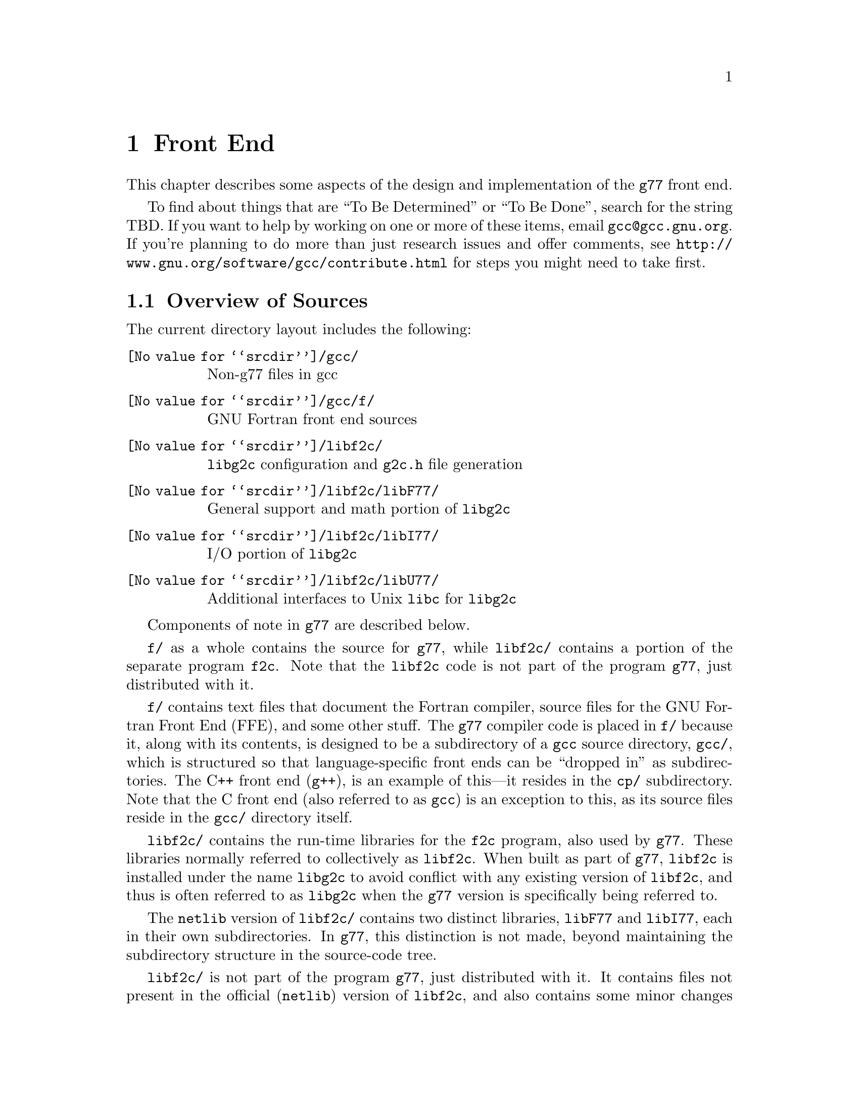 @c Copyright (C) 1999 Free Software Foundation, Inc.
@c This is part of the G77 manual.
@c For copying conditions, see the file g77.texi.

@node Front End
@chapter Front End
@cindex GNU Fortran Front End (FFE)
@cindex FFE
@cindex @code{g77}, front end
@cindex front end, @code{g77}

This chapter describes some aspects of the design and implementation
of the @code{g77} front end.

To find about things that are ``To Be Determined'' or ``To Be Done'',
search for the string TBD.
If you want to help by working on one or more of these items,
email @email{gcc@@gcc.gnu.org}.
If you're planning to do more than just research issues and offer comments,
see @uref{http://www.gnu.org/software/gcc/contribute.html} for steps you might
need to take first.

@menu
* Overview of Sources::
* Overview of Translation Process::
* Philosophy of Code Generation::
* Two-pass Design::
* Challenges Posed::
* Transforming Statements::
* Transforming Expressions::
* Internal Naming Conventions::
@end menu

@node Overview of Sources
@section Overview of Sources

The current directory layout includes the following:

@table @file
@item @value{srcdir}/gcc/
Non-g77 files in gcc

@item @value{srcdir}/gcc/f/
GNU Fortran front end sources

@item @value{srcdir}/libf2c/
@code{libg2c} configuration and @code{g2c.h} file generation

@item @value{srcdir}/libf2c/libF77/
General support and math portion of @code{libg2c}

@item @value{srcdir}/libf2c/libI77/
I/O portion of @code{libg2c}

@item @value{srcdir}/libf2c/libU77/
Additional interfaces to Unix @code{libc} for @code{libg2c}
@end table

Components of note in @code{g77} are described below.

@file{f/} as a whole contains the source for @code{g77},
while @file{libf2c/} contains a portion of the separate program
@code{f2c}.
Note that the @code{libf2c} code is not part of the program @code{g77},
just distributed with it.

@file{f/} contains text files that document the Fortran compiler, source
files for the GNU Fortran Front End (FFE), and some other stuff.
The @code{g77} compiler code is placed in @file{f/} because it,
along with its contents,
is designed to be a subdirectory of a @code{gcc} source directory,
@file{gcc/},
which is structured so that language-specific front ends can be ``dropped
in'' as subdirectories.
The C++ front end (@code{g++}), is an example of this---it resides in
the @file{cp/} subdirectory.
Note that the C front end (also referred to as @code{gcc})
is an exception to this, as its source files reside
in the @file{gcc/} directory itself.

@file{libf2c/} contains the run-time libraries for the @code{f2c} program,
also used by @code{g77}.
These libraries normally referred to collectively as @code{libf2c}.
When built as part of @code{g77},
@code{libf2c} is installed under the name @code{libg2c} to avoid
conflict with any existing version of @code{libf2c},
and thus is often referred to as @code{libg2c} when the
@code{g77} version is specifically being referred to.

The @code{netlib} version of @code{libf2c/}
contains two distinct libraries,
@code{libF77} and @code{libI77},
each in their own subdirectories.
In @code{g77}, this distinction is not made,
beyond maintaining the subdirectory structure in the source-code tree.

@file{libf2c/} is not part of the program @code{g77},
just distributed with it.
It contains files not present
in the official (@code{netlib}) version of @code{libf2c},
and also contains some minor changes made from @code{libf2c},
to fix some bugs,
and to facilitate automatic configuration, building, and installation of
@code{libf2c} (as @code{libg2c}) for use by @code{g77} users.
See @file{libf2c/README} for more information,
including licensing conditions
governing distribution of programs containing code from @code{libg2c}.

@code{libg2c}, @code{g77}'s version of @code{libf2c},
adds Dave Love's implementation of @code{libU77},
in the @file{libf2c/libU77/} directory.
This library is distributed under the
GNU Library General Public License (LGPL)---see the
file @file{libf2c/libU77/COPYING.LIB}
for more information,
as this license
governs distribution conditions for programs containing code
from this portion of the library.

Files of note in @file{f/} and @file{libf2c/} are described below:

@table @file
@item f/BUGS
Lists some important bugs known to be in g77.
Or use Info (or GNU Emacs Info mode) to read
the ``Actual Bugs'' node of the @code{g77} documentation:

@smallexample
info -f f/g77.info -n "Actual Bugs"
@end smallexample

@item f/ChangeLog
Lists recent changes to @code{g77} internals.

@item libf2c/ChangeLog
Lists recent changes to @code{libg2c} internals.

@item f/NEWS
Contains the per-release changes.
These include the user-visible
changes described in the node ``Changes''
in the @code{g77} documentation, plus internal
changes of import.
Or use:

@smallexample
info -f f/g77.info -n News
@end smallexample

@item f/g77.info*
The @code{g77} documentation, in Info format,
produced by building @code{g77}.

All users of @code{g77} (not just installers) should read this,
using the @code{more} command if neither the @code{info} command,
nor GNU Emacs (with its Info mode), are available, or if users
aren't yet accustomed to using these tools.
All of these files are readable as ``plain text'' files,
though they're easier to navigate using Info readers
such as @code{info} and GNU Emacs Info mode.
@end table

If you want to explore the FFE code, which lives entirely in @file{f/},
here are a few clues.
The file @file{g77spec.c} contains the @code{g77}-specific source code
for the @code{g77} command only---this just forms a variant of the
@code{gcc} command, so,
just as the @code{gcc} command itself does not contain the C front end,
the @code{g77} command does not contain the Fortran front end (FFE).
The FFE code ends up in an executable named @file{f771},
which does the actual compiling,
so it contains the FFE plus the @code{gcc} back end (GBE),
the latter to do most of the optimization, and the code generation.

The file @file{parse.c} is the source file for @code{yyparse()},
which is invoked by the GBE to start the compilation process,
for @file{f771}.

The file @file{top.c} contains the top-level FFE function @code{ffe_file}
and it (along with top.h) define all @samp{ffe_[a-z].*}, @samp{ffe[A-Z].*},
and @samp{FFE_[A-Za-z].*} symbols.

The file @file{fini.c} is a @code{main()} program that is used when building
the FFE to generate C header and source files for recognizing keywords.
The files @file{malloc.c} and @file{malloc.h} comprise a memory manager
that defines all @samp{malloc_[a-z].*}, @samp{malloc[A-Z].*}, and
@samp{MALLOC_[A-Za-z].*} symbols.

All other modules named @var{xyz}
are comprised of all files named @samp{@var{xyz}*.@var{ext}}
and define all @samp{ffe@var{xyz}_[a-z].*}, @samp{ffe@var{xyz}[A-Z].*},
and @samp{FFE@var{XYZ}_[A-Za-z].*} symbols.
If you understand all this, congratulations---it's easier for me to remember
how it works than to type in these regular expressions.
But it does make it easy to find where a symbol is defined.
For example, the symbol @samp{ffexyz_set_something} would be defined
in @file{xyz.h} and implemented there (if it's a macro) or in @file{xyz.c}.

The ``porting'' files of note currently are:

@table @file
@item proj.c
@itemx proj.h
This defines the ``language'' used by all the other source files,
the language being Standard C plus some useful things
like @code{ARRAY_SIZE} and such.

@item target.c
@itemx target.h
These describe the target machine
in terms of what data types are supported,
how they are denoted
(to what C type does an @code{INTEGER*8} map, for example),
how to convert between them,
and so on.
Over time, versions of @code{g77} rely less on this file
and more on run-time configuration based on GBE info
in @file{com.c}.

@item com.c
@itemx com.h
These are the primary interface to the GBE.

@item ste.c
@itemx ste.h
This contains code for implementing recognized executable statements
in the GBE.

@item src.c
@itemx src.h
These contain information on the format(s) of source files
(such as whether they are never to be processed as case-insensitive
with regard to Fortran keywords).
@end table

If you want to debug the @file{f771} executable,
for example if it crashes,
note that the global variables @code{lineno} and @code{input_filename}
are usually set to reflect the current line being read by the lexer
during the first-pass analysis of a program unit and to reflect
the current line being processed during the second-pass compilation
of a program unit.

If an invocation of the function @code{ffestd_exec_end} is on the stack,
the compiler is in the second pass, otherwise it is in the first.

(This information might help you reduce a test case and/or work around
a bug in @code{g77} until a fix is available.)

@node Overview of Translation Process
@section Overview of Translation Process

The order of phases translating source code to the form accepted
by the GBE is:

@enumerate
@item
Stripping punched-card sources (@file{g77stripcard.c})

@item
Lexing (@file{lex.c})

@item
Stand-alone statement identification (@file{sta.c})

@item
INCLUDE handling (@file{sti.c})

@item
Order-dependent statement identification (@file{stq.c})

@item
Parsing (@file{stb.c} and @file{expr.c})

@item
Constructing (@file{stc.c})

@item
Collecting (@file{std.c})

@item
Expanding (@file{ste.c})
@end enumerate

To get a rough idea of how a particularly twisted Fortran statement
gets treated by the passes, consider:

@smallexample
      FORMAT(I2 4H)=(J/
     &   I3)
@end smallexample

The job of @file{lex.c} is to know enough about Fortran syntax rules
to break the statement up into distinct lexemes without requiring
any feedback from subsequent phases:

@smallexample
`FORMAT'
`('
`I24H'
`)'
`='
`('
`J'
`/'
`I3'
`)'
@end smallexample

The job of @file{sta.c} is to figure out the kind of statement,
or, at least, statement form, that sequence of lexemes represent.

The sooner it can do this (in terms of using the smallest number of
lexemes, starting with the first for each statement), the better,
because that leaves diagnostics for problems beyond the recognition
of the statement form to subsequent phases,
which can usually better describe the nature of the problem.

In this case, the @samp{=} at ``level zero''
(not nested within parentheses)
tells @file{sta.c} that this is an @emph{assignment-form},
not @code{FORMAT}, statement.

An assignment-form statement might be a statement-function
definition or an executable assignment statement.

To make that determination,
@file{sta.c} looks at the first two lexemes.

Since the second lexeme is @samp{(},
the first must represent an array for this to be an assignment statement,
else it's a statement function.

Either way, @file{sta.c} hands off the statement to @file{stq.c}
(via @file{sti.c}, which expands INCLUDE files).
@file{stq.c} figures out what a statement that is,
on its own, ambiguous, must actually be based on the context
established by previous statements.

So, @file{stq.c} watches the statement stream for executable statements,
END statements, and so on, so it knows whether @samp{A(B)=C} is
(intended as) a statement-function definition or an assignment statement.

After establishing the context-aware statement info, @file{stq.c}
passes the original sample statement on to @file{stb.c}
(either its statement-function parser or its assignment-statement parser).

@file{stb.c} forms a
statement-specific record containing the pertinent information.
That information includes a source expression and,
for an assignment statement, a destination expression.
Expressions are parsed by @file{expr.c}.

This record is passed to @file{stc.c},
which copes with the implications of the statement
within the context established by previous statements.

For example, if it's the first statement in the file
or after an @code{END} statement,
@file{stc.c} recognizes that, first of all,
a main program unit is now being lexed
(and tells that to @file{std.c}
before telling it about the current statement).

@file{stc.c} attaches whatever information it can,
usually derived from the context established by the preceding statements,
and passes the information to @file{std.c}.

@file{std.c} saves this information away,
since the GBE cannot cope with information
that might be incomplete at this stage.

For example, @samp{I3} might later be determined
to be an argument to an alternate @code{ENTRY} point.

When @file{std.c} is told about the end of an external (top-level)
program unit,
it passes all the information it has saved away
on statements in that program unit
to @file{ste.c}.

@file{ste.c} ``expands'' each statement, in sequence, by
constructing the appropriate GBE information and calling
the appropriate GBE routines.

Details on the transformational phases follow.
Keep in mind that Fortran numbering is used,
so the first character on a line is column 1,
decimal numbering is used, and so on.

@menu
* g77stripcard::
* lex.c::
* sta.c::
* sti.c::
* stq.c::
* stb.c::
* expr.c::
* stc.c::
* std.c::
* ste.c::

* Gotchas (Transforming)::
* TBD (Transforming)::
@end menu

@node g77stripcard
@subsection g77stripcard

The @code{g77stripcard} program handles removing content beyond
column 72 (adjustable via a command-line option),
optionally warning about that content being something other
than trailing whitespace or Fortran commentary.

This program is needed because @code{lex.c} doesn't pay attention
to maximum line lengths at all, to make it easier to maintain,
as well as faster (for sources that don't depend on the maximum
column length vis-a-vis trailing non-blank non-commentary content).

Just how this program will be run---whether automatically for
old source (perhaps as the default for @file{.f} files?)---is not
yet determined.

In the meantime, it might as well be implemented as a typical UNIX pipe.

It should accept a @samp{-fline-length-@var{n}} option,
with the default line length set to 72.

When the text it strips off the end of a line is not blank
(not spaces and tabs),
it should insert an additional comment line
(beginning with @samp{!},
so it works for both fixed-form and free-form files)
containing the text,
following the stripped line.
The inserted comment should have a prefix of some kind,
TBD, that distinguishes the comment as representing stripped text.
Users could use that to @code{sed} out such lines, if they wished---it
seems silly to provide a command-line option to delete information
when it can be so easily filtered out by another program.

(This inserted comment should be designed to ``fit in'' well
with whatever the Fortran community is using these days for
preprocessor, translator, and other such products, like OpenMP.
What that's all about, and how @code{g77} can elegantly fit its
special comment conventions into it all, is TBD as well.
We don't want to reinvent the wheel here, but if there turn out
to be too many conflicting conventions, we might have to invent
one that looks nothing like the others, but which offers their
host products a better infrastructure in which to fit and coexist
peacefully.)

@code{g77stripcard} probably shouldn't do any tab expansion or other
fancy stuff.
People can use @code{expand} or other pre-filtering if they like.
The idea here is to keep each stage quite simple, while providing
excellent performance for ``normal'' code.

(Code with junk beyond column 73 is not really ``normal'',
as it comes from a card-punch heritage,
and will be increasingly hard for tomorrow's Fortran programmers to read.)

@node lex.c
@subsection lex.c

To help make the lexer simple, fast, and easy to maintain,
while also having @code{g77} generally encourage Fortran programmers
to write simple, maintainable, portable code by maximizing the
performance of compiling that kind of code:

@itemize @bullet
@item
There'll be just one lexer, for both fixed-form and free-form source.

@item
It'll care about the form only when handling the first 7 columns of
text, stuff like spaces between strings of alphanumerics, and
how lines are continued.

Some other distinctions will be handled by subsequent phases,
so at least one of them will have to know which form is involved.

For example, @samp{I = 2 . 4} is acceptable in fixed form,
and works in free form as well given the implementation @code{g77}
presently uses.
But the standard requires a diagnostic for it in free form,
so the parser has to be able to recognize that
the lexemes aren't contiguous
(information the lexer @emph{does} have to provide)
and that free-form source is being parsed,
so it can provide the diagnostic.

The @code{g77} lexer doesn't try to gather @samp{2 . 4} into a single lexeme.
Otherwise, it'd have to know a whole lot more about how to parse Fortran,
or subsequent phases (mainly parsing) would have two paths through
lots of critical code---one to handle the lexeme @samp{2}, @samp{.},
and @samp{4} in sequence, another to handle the lexeme @samp{2.4}.

@item
It won't worry about line lengths
(beyond the first 7 columns for fixed-form source).

That is, once it starts parsing the ``statement'' part of a line
(column 7 for fixed-form, column 1 for free-form),
it'll keep going until it finds a newline,
rather than ignoring everything past a particular column
(72 or 132).

The implication here is that there shouldn't @emph{be}
anything past that last column, other than whitespace or
commentary, because users using typical editors
(or viewing output as typically printed)
won't necessarily know just where the last column is.

Code that has ``garbage'' beyond the last column
(almost certainly only fixed-form code with a punched-card legacy,
such as code using columns 73-80 for ``sequence numbers'')
will have to be run through @code{g77stripcard} first.

Also, keeping track of the maximum column position while also watching out
for the end of a line @emph{and} while reading from a file
just makes things slower.
Since a file must be read, and watching for the end of the line
is necessary (unless the typical input file was preprocessed to
include the necessary number of trailing spaces),
dropping the tracking of the maximum column position
is the only way to reduce the complexity of the pertinent code
while maintaining high performance.

@item
ASCII encoding is assumed for the input file.

Code written in other character sets will have to be converted first.

@item
Tabs (ASCII code 9)
will be converted to spaces via the straightforward
approach.

Specifically, a tab is converted to between one and eight spaces
as necessary to reach column @var{n},
where dividing @samp{(@var{n} - 1)} by eight
results in a remainder of zero.

That saves having to pass most source files through @code{expand}.

@item
Linefeeds (ASCII code 10)
mark the ends of lines.

@item
A carriage return (ASCII code 13)
is accept if it immediately precedes a linefeed,
in which case it is ignored.

Otherwise, it is rejected (with a diagnostic).

@item
Any other characters other than the above
that are not part of the GNU Fortran Character Set
(@pxref{Character Set})
are rejected with a diagnostic.

This includes backspaces, form feeds, and the like.

(It might make sense to allow a form feed in column 1
as long as that's the only character on a line.
It certainly wouldn't seem to cost much in terms of performance.)

@item
The end of the input stream (EOF)
ends the current line.

@item
The distinction between uppercase and lowercase letters
will be preserved.

It will be up to subsequent phases to decide to fold case.

Current plans are to permit any casing for Fortran (reserved) keywords
while preserving casing for user-defined names.
(This might not be made the default for @file{.f} files, though.)

Preserving case seems necessary to provide more direct access
to facilities outside of @code{g77}, such as to C or Pascal code.

Names of intrinsics will probably be matchable in any case,

(How @samp{external SiN; r = sin(x)} would be handled is TBD.
I think old @code{g77} might already handle that pretty elegantly,
but whether we can cope with allowing the same fragment to reference
a @emph{different} procedure, even with the same interface,
via @samp{s = SiN(r)}, needs to be determined.
If it can't, we need to make sure that when code introduces
a user-defined name, any intrinsic matching that name
using a case-insensitive comparison
is ``turned off''.)

@item
Backslashes in @code{CHARACTER} and Hollerith constants
are not allowed.

This avoids the confusion introduced by some Fortran compiler vendors
providing C-like interpretation of backslashes,
while others provide straight-through interpretation.

Some kind of lexical construct (TBD) will be provided to allow
flagging of a @code{CHARACTER}
(but probably not a Hollerith)
constant that permits backslashes.
It'll necessarily be a prefix, such as:

@smallexample
PRINT *, C'This line has a backspace \b here.'
PRINT *, F'This line has a straight backslash \ here.'
@end smallexample

Further, command-line options might be provided to specify that
one prefix or the other is to be assumed as the default
for @code{CHARACTER} constants.

However, it seems more helpful for @code{g77} to provide a program
that converts prefix all constants
(or just those containing backslashes)
with the desired designation,
so printouts of code can be read
without knowing the compile-time options used when compiling it.

If such a program is provided
(let's name it @code{g77slash} for now),
then a command-line option to @code{g77} should not be provided.
(Though, given that it'll be easy to implement, it might be hard
to resist user requests for it ``to compile faster than if we
have to invoke another filter''.)

This program would take a command-line option to specify the
default interpretation of slashes,
affecting which prefix it uses for constants.

@code{g77slash} probably should automatically convert Hollerith
constants that contain slashes
to the appropriate @code{CHARACTER} constants.
Then @code{g77} wouldn't have to define a prefix syntax for Hollerith
constants specifying whether they want C-style or straight-through
backslashes.

@item
To allow for form-neutral INCLUDE files without requiring them
to be preprocessed,
the fixed-form lexer should offer an extension (if possible)
allowing a trailing @samp{&} to be ignored, especially if after
column 72, as it would be using the traditional Unix Fortran source
model (which ignores @emph{everything} after column 72).
@end itemize

The above implements nearly exactly what is specified by
@ref{Character Set},
and
@ref{Lines},
except it also provides automatic conversion of tabs
and ignoring of newline-related carriage returns,
as well as accommodating form-neutral INCLUDE files.

It also implements the ``pure visual'' model,
by which is meant that a user viewing his code
in a typical text editor
(assuming it's not preprocessed via @code{g77stripcard} or similar)
doesn't need any special knowledge
of whether spaces on the screen are really tabs,
whether lines end immediately after the last visible non-space character
or after a number of spaces and tabs that follow it,
or whether the last line in the file is ended by a newline.

Most editors don't make these distinctions,
the ANSI FORTRAN 77 standard doesn't require them to,
and it permits a standard-conforming compiler
to define a method for transforming source code to
``standard form'' however it wants.

So, GNU Fortran defines it such that users have the best chance
of having the code be interpreted the way it looks on the screen
of the typical editor.

(Fancy editors should @emph{never} be required to correctly read code
written in classic two-dimensional-plaintext form.
By correct reading I mean ability to read it, book-like, without
mistaking text ignored by the compiler for program code and vice versa,
and without having to count beyond the first several columns.
The vague meaning of ASCII TAB, among other things, complicates
this somewhat, but as long as ``everyone'', including the editor,
other tools, and printer, agrees about the every-eighth-column convention,
the GNU Fortran ``pure visual'' model meets these requirements.
Any language or user-visible source form
requiring special tagging of tabs,
the ends of lines after spaces/tabs,
and so on, fails to meet this fairly straightforward specification.
Fortunately, Fortran @emph{itself} does not mandate such a failure,
though most vendor-supplied defaults for their Fortran compilers @emph{do}
fail to meet this specification for readability.)

Further, this model provides a clean interface
to whatever preprocessors or code-generators are used
to produce input to this phase of @code{g77}.
Mainly, they need not worry about long lines.

@node sta.c
@subsection sta.c

@node sti.c
@subsection sti.c

@node stq.c
@subsection stq.c

@node stb.c
@subsection stb.c

@node expr.c
@subsection expr.c

@node stc.c
@subsection stc.c

@node std.c
@subsection std.c

@node ste.c
@subsection ste.c

@node Gotchas (Transforming)
@subsection Gotchas (Transforming)

This section is not about transforming ``gotchas'' into something else.
It is about the weirder aspects of transforming Fortran,
however that's defined,
into a more modern, canonical form.

@subsubsection Multi-character Lexemes

Each lexeme carries with it a pointer to where it appears in the source.

To provide the ability for diagnostics to point to column numbers,
in addition to line numbers and names,
lexemes that represent more than one (significant) character
in the source code need, generally,
to provide pointers to where each @emph{character} appears in the source.

This provides the ability to properly identify the precise location
of the problem in code like

@smallexample
SUBROUTINE X
END
BLOCK DATA X
END
@end smallexample

which, in fixed-form source, would result in single lexemes
consisting of the strings @samp{SUBROUTINEX} and @samp{BLOCKDATAX}.
(The problem is that @samp{X} is defined twice,
so a pointer to the @samp{X} in the second definition,
as well as a follow-up pointer to the corresponding pointer in the first,
would be preferable to pointing to the beginnings of the statements.)

This need also arises when parsing (and diagnosing) @code{FORMAT}
statements.

Further, it arises when diagnosing
@code{FMT=} specifiers that contain constants
(or partial constants, or even propagated constants!)
in I/O statements, as in:

@smallexample
PRINT '(I2, 3HAB)', J
@end smallexample

(A pointer to the beginning of the prematurely-terminated Hollerith
constant, and/or to the close parenthese, is preferable to a pointer
to the open-parenthese or the apostrophe that precedes it.)

Multi-character lexemes, which would seem to naturally include
at least digit strings, alphanumeric strings, @code{CHARACTER}
constants, and Hollerith constants, therefore need to provide
location information on each character.
(Maybe Hollerith constants don't, but it's unnecessary to except them.)

The question then arises, what about @emph{other} multi-character lexemes,
such as @samp{**} and @samp{//},
and Fortran 90's @samp{(/}, @samp{/)}, @samp{::}, and so on?

Turns out there's a need to identify the location of the second character
of these two-character lexemes.
For example, in @samp{I(/J) = K}, the slash needs to be diagnosed
as the problem, not the open parenthese.
Similarly, it is preferable to diagnose the second slash in
@samp{I = J // K} rather than the first, given the implicit typing
rules, which would result in the compiler disallowing the attempted
concatenation of two integers.
(Though, since that's more of a semantic issue,
it's not @emph{that} much preferable.)

Even sequences that could be parsed as digit strings could use location info,
for example, to diagnose the @samp{9} in the octal constant @samp{O'129'}.
(This probably will be parsed as a character string,
to be consistent with the parsing of @samp{Z'129A'}.)

To avoid the hassle of recording the location of the second character,
while also preserving the general rule that each significant character
is distinctly pointed to by the lexeme that contains it,
it's best to simply not have any fixed-size lexemes
larger than one character.

This new design is expected to make checking for two
@samp{*} lexemes in a row much easier than the old design,
so this is not much of a sacrifice.
It probably makes the lexer much easier to implement
than it makes the parser harder.

@subsubsection Space-padding Lexemes

Certain lexemes need to be padded with virtual spaces when the
end of the line (or file) is encountered.

This is necessary in fixed form, to handle lines that don't
extend to column 72, assuming that's the line length in effect.

@subsubsection Bizarre Free-form Hollerith Constants

Last I checked, the Fortran 90 standard actually required the compiler
to silently accept something like

@smallexample
FORMAT ( 1 2   Htwelve chars )
@end smallexample

as a valid @code{FORMAT} statement specifying a twelve-character
Hollerith constant.

The implication here is that, since the new lexer is a zero-feedback one,
it won't know that the special case of a @code{FORMAT} statement being parsed
requires apparently distinct lexemes @samp{1} and @samp{2} to be treated as
a single lexeme.

(This is a horrible misfeature of the Fortran 90 language.
It's one of many such misfeatures that almost make me want
to not support them, and forge ahead with designing a new
``GNU Fortran'' language that has the features,
but not the misfeatures, of Fortran 90,
and provide utility programs to do the conversion automatically.)

So, the lexer must gather distinct chunks of decimal strings into
a single lexeme in contexts where a single decimal lexeme might
start a Hollerith constant.

(Which probably means it might as well do that all the time
for all multi-character lexemes, even in free-form mode,
leaving it to subsequent phases to pull them apart as they see fit.)

Compare the treatment of this to how

@smallexample
CHARACTER * 4 5 HEY
@end smallexample

and

@smallexample
CHARACTER * 12 HEY
@end smallexample

must be treated---the former must be diagnosed, due to the separation
between lexemes, the latter must be accepted as a proper declaration.

@subsubsection Hollerith Constants

Recognizing a Hollerith constant---specifically,
that an @samp{H} or @samp{h} after a digit string begins
such a constant---requires some knowledge of context.

Hollerith constants (such as @samp{2HAB}) can appear after:

@itemize @bullet
@item
@samp{(}

@item
@samp{,}

@item
@samp{=}

@item
@samp{+}, @samp{-}, @samp{/}

@item
@samp{*}, except as noted below
@end itemize

Hollerith constants don't appear after:

@itemize @bullet
@item
@samp{CHARACTER*},
which can be treated generally as
any @samp{*} that is the second lexeme of a statement
@end itemize

@subsubsection Confusing Function Keyword

While

@smallexample
REAL FUNCTION FOO ()
@end smallexample

must be a @code{FUNCTION} statement and

@smallexample
REAL FUNCTION FOO (5)
@end smallexample

must be a type-definition statement,

@smallexample
REAL FUNCTION FOO (@var{names})
@end smallexample

where @var{names} is a comma-separated list of names,
can be one or the other.

The only way to disambiguate that statement
(short of mandating free-form source or a short maximum
length for name for external procedures)
is based on the context of the statement.

In particular, the statement is known to be within an
already-started program unit
(but not at the outer level of the @code{CONTAINS} block),
it is a type-declaration statement.

Otherwise, the statement is a @code{FUNCTION} statement,
in that it begins a function program unit
(external, or, within @code{CONTAINS}, nested).

@subsubsection Weird READ

The statement

@smallexample
READ (N)
@end smallexample

is equivalent to either

@smallexample
READ (UNIT=(N))
@end smallexample

or

@smallexample
READ (FMT=(N))
@end smallexample

depending on which would be valid in context.

Specifically, if @samp{N} is type @code{INTEGER},
@samp{READ (FMT=(N))} would not be valid,
because parentheses may not be used around @samp{N},
whereas they may around it in @samp{READ (UNIT=(N))}.

Further, if @samp{N} is type @code{CHARACTER},
the opposite is true---@samp{READ (UNIT=(N))} is not valid,
but @samp{READ (FMT=(N))} is.

Strictly speaking, if anything follows

@smallexample
READ (N)
@end smallexample

in the statement, whether the first lexeme after the close
parenthese is a comma could be used to disambiguate the two cases,
without looking at the type of @samp{N},
because the comma is required for the @samp{READ (FMT=(N))}
interpretation and disallowed for the @samp{READ (UNIT=(N))}
interpretation.

However, in practice, many Fortran compilers allow
the comma for the @samp{READ (UNIT=(N))}
interpretation anyway
(in that they generally allow a leading comma before
an I/O list in an I/O statement),
and much code takes advantage of this allowance.

(This is quite a reasonable allowance, since the
juxtaposition of a comma-separated list immediately
after an I/O control-specification list, which is also comma-separated,
without an intervening comma,
looks sufficiently ``wrong'' to programmers
that they can't resist the itch to insert the comma.
@samp{READ (I, J), K, L} simply looks cleaner than
@samp{READ (I, J) K, L}.)

So, type-based disambiguation is needed unless strict adherence
to the standard is always assumed, and we're not going to assume that.

@node TBD (Transforming)
@subsection TBD (Transforming)

Continue researching gotchas, designing the transformational process,
and implementing it.

Specific issues to resolve:

@itemize @bullet
@item
Just where should (if it was implemented) @code{USE} processing take place?

This gets into the whole issue of how @code{g77} should handle the concept
of modules.
I think GNAT already takes on this issue, but don't know more than that.
Jim Giles has written extensively on @code{comp.lang.fortran}
about his opinions on module handling, as have others.
Jim's views should be taken into account.

Actually, Richard M. Stallman (RMS) also has written up
some guidelines for implementing such things,
but I'm not sure where I read them.
Perhaps the old @email{gcc2@@cygnus.com} list.

If someone could dig references to these up and get them to me,
that would be much appreciated!
Even though modules are not on the short-term list for implementation,
it'd be helpful to know @emph{now} how to avoid making them harder to
implement them @emph{later}.

@item
Should the @code{g77} command become just a script that invokes
all the various preprocessing that might be needed,
thus making it seem slower than necessary for legacy code
that people are unwilling to convert,
or should we provide a separate script for that,
thus encouraging people to convert their code once and for all?

At least, a separate script to behave as old @code{g77} did,
perhaps named @code{g77old}, might ease the transition,
as might a corresponding one that converts source codes
named @code{g77oldnew}.

These scripts would take all the pertinent options @code{g77} used
to take and run the appropriate filters,
passing the results to @code{g77} or just making new sources out of them
(in a subdirectory, leaving the user to do the dirty deed of
moving or copying them over the old sources).

@item
Do other Fortran compilers provide a prefix syntax
to govern the treatment of backslashes in @code{CHARACTER}
(or Hollerith) constants?

Knowing what other compilers provide would help.

@item
Is it okay to drop support for the @samp{-fintrin-case-initcap},
@samp{-fmatch-case-initcap}, @samp{-fsymbol-case-initcap},
and @samp{-fcase-initcap} options?

I've asked @email{info-gnu-fortran@@gnu.org} for input on this.
Not having to support these makes it easier to write the new front end,
and might also avoid complicated its design.

The consensus to date (1999-11-17) has been to drop this support.
Can't recall anybody saying they're using it, in fact.
@end itemize

@node Philosophy of Code Generation
@section Philosophy of Code Generation

Don't poke the bear.

The @code{g77} front end generates code
via the @code{gcc} back end.

@cindex GNU Back End (GBE)
@cindex GBE
@cindex @code{gcc}, back end
@cindex back end, gcc
@cindex code generator
The @code{gcc} back end (GBE) is a large, complex
labyrinth of intricate code
written in a combination of the C language
and specialized languages internal to @code{gcc}.

While the @emph{code} that implements the GBE
is written in a combination of languages,
the GBE itself is,
to the front end for a language like Fortran,
best viewed as a @emph{compiler}
that compiles its own, unique, language.

The GBE's ``source'', then, is written in this language,
which consists primarily of
a combination of calls to GBE functions
and @dfn{tree} nodes
(which are, themselves, created
by calling GBE functions).

So, the @code{g77} generates code by, in effect,
translating the Fortran code it reads
into a form ``written'' in the ``language''
of the @code{gcc} back end.

@cindex GBEL
@cindex GNU Back End Language (GBEL)
This language will heretofore be referred to as @dfn{GBEL},
for GNU Back End Language.

GBEL is an evolving language,
not fully specified in any published form
as of this writing.
It offers many facilities,
but its ``core'' facilities
are those that corresponding most directly
to those needed to support @code{gcc}
(compiling code written in GNU C).

The @code{g77} Fortran Front End (FFE)
is designed and implemented
to navigate the currents and eddies
of ongoing GBEL and @code{gcc} development
while also delivering on the potential
of an integrated FFE
(as compared to using a converter like @code{f2c}
and feeding the output into @code{gcc}).

Goals of the FFE's code-generation strategy include:

@itemize @bullet
@item
High likelihood of generation of correct code,
or, failing that, producing a fatal diagnostic or crashing.

@item
Generation of highly optimized code,
as directed by the user
via GBE-specific (versus @code{g77}-specific) constructs,
such as command-line options.

@item
Fast overall (FFE plus GBE) compilation.

@item
Preservation of source-level debugging information.
@end itemize

The strategies historically, and currently, used by the FFE
to achieve these goals include:

@itemize @bullet
@item
Use of GBEL constructs that most faithfully encapsulate
the semantics of Fortran.

@item
Avoidance of GBEL constructs that are so rarely used,
or limited to use in specialized situations not related to Fortran,
that their reliability and performance has not yet been established
as sufficient for use by the FFE.

@item
Flexible design, to readily accommodate changes to specific
code-generation strategies, perhaps governed by command-line options.
@end itemize

@cindex Bear-poking
@cindex Poking the bear
``Don't poke the bear'' somewhat summarizes the above strategies.
The GBE is the bear.
The FFE is designed and implemented to avoid poking it
in ways that are likely to just annoy it.
The FFE usually either tackles it head-on,
or avoids treating it in ways dissimilar to how
the @code{gcc} front end treats it.

For example, the FFE uses the native array facility in the back end
instead of the lower-level pointer-arithmetic facility
used by @code{gcc} when compiling @code{f2c} output).
Theoretically, this presents more opportunities for optimization,
faster compile times,
and the production of more faithful debugging information.
These benefits were not, however, immediately realized,
mainly because @code{gcc} itself makes little or no use
of the native array facility.

Complex arithmetic is a case study of the evolution of this strategy.
When originally implemented,
the GBEL had just evolved its own native complex-arithmetic facility,
so the FFE took advantage of that.

When porting @code{g77} to 64-bit systems,
it was discovered that the GBE didn't really
implement its native complex-arithmetic facility properly.

The short-term solution was to rewrite the FFE
to instead use the lower-level facilities
that'd be used by @code{gcc}-compiled code
(assuming that code, itself, didn't use the native complex type
provided, as an extension, by @code{gcc}),
since these were known to work,
and, in any case, if shown to not work,
would likely be rapidly fixed
(since they'd likely not work for vanilla C code in similar circumstances).

However, the rewrite accommodated the original, native approach as well
by offering a command-line option to select it over the emulated approach.
This allowed users, and especially GBE maintainers, to try out
fixes to complex-arithmetic support in the GBE
while @code{g77} continued to default to compiling more code correctly,
albeit producing (typically) slower executables.

As of April 1999, it appeared that the last few bugs
in the GBE's support of its native complex-arithmetic facility
were worked out.
The FFE was changed back to default to using that native facility,
leaving emulation as an option.

Later during the release cycle
(which was called EGCS 1.2, but soon became GCC 2.95),
bugs in the native facility were found.
Reactions among various people included
``the last thing we should do is change the default back'',
``we must change the default back'',
and ``let's figure out whether we can narrow down the bugs to
few enough cases to allow the now-months-long-tested default
to remain the same''.
The latter viewpoint won that particular time.
The bugs exposed other concerns regarding ABI compliance
when the ABI specified treatment of complex data as different
from treatment of what Fortran and GNU C consider the equivalent
aggregation (structure) of real (or float) pairs.

Other Fortran constructs---arrays, character strings,
complex division, @code{COMMON} and @code{EQUIVALENCE} aggregates,
and so on---involve issues similar to those pertaining to complex arithmetic.

So, it is possible that the history
of how the FFE handled complex arithmetic
will be repeated, probably in modified form
(and hopefully over shorter timeframes),
for some of these other facilities.

@node Two-pass Design
@section Two-pass Design

The FFE does not tell the GBE anything about a program unit
until after the last statement in that unit has been parsed.
(A program unit is a Fortran concept that corresponds, in the C world,
mostly closely to functions definitions in ISO C.
That is, a program unit in Fortran is like a top-level function in C.
Nested functions, found among the extensions offered by GNU C,
correspond roughly to Fortran's statement functions.)

So, while parsing the code in a program unit,
the FFE saves up all the information
on statements, expressions, names, and so on,
until it has seen the last statement.

At that point, the FFE revisits the saved information
(in what amounts to a second @dfn{pass} over the program unit)
to perform the actual translation of the program unit into GBEL,
ultimating in the generation of assembly code for it.

Some lookahead is performed during this second pass,
so the FFE could be viewed as a ``two-plus-pass'' design.

@menu
* Two-pass Code::
* Why Two Passes::
@end menu

@node Two-pass Code
@subsection Two-pass Code

Most of the code that turns the first pass (parsing)
into a second pass for code generation
is in @file{@value{path-g77}/std.c}.

It has external functions,
called mainly by siblings in @file{@value{path-g77}/stc.c},
that record the information on statements and expressions
in the order they are seen in the source code.
These functions save that information.

It also has an external function that revisits that information,
calling the siblings in @file{@value{path-g77}/ste.c},
which handles the actual code generation
(by generating GBEL code,
that is, by calling GBE routines
to represent and specify expressions, statements, and so on).

@node Why Two Passes
@subsection Why Two Passes

The need for two passes was not immediately evident
during the design and implementation of the code in the FFE
that was to produce GBEL.
Only after a few kludges,
to handle things like incorrectly-guessed @code{ASSIGN} label nature,
had been implemented,
did enough evidence pile up to make it clear
that @file{std.c} had to be introduced to intercept,
save, then revisit as part of a second pass,
the digested contents of a program unit.

Other such missteps have occurred during the evolution of the FFE,
because of the different goals of the FFE and the GBE.

Because the GBE's original, and still primary, goal
was to directly support the GNU C language,
the GBEL, and the GBE itself,
requires more complexity
on the part of most front ends
than it requires of @code{gcc}'s.

For example,
the GBEL offers an interface that permits the @code{gcc} front end
to implement most, or all, of the language features it supports,
without the front end having to
make use of non-user-defined variables.
(It's almost certainly the case that all of K&R C,
and probably ANSI C as well,
is handled by the @code{gcc} front end
without declaring such variables.)

The FFE, on the other hand, must resort to a variety of ``tricks''
to achieve its goals.

Consider the following C code:

@smallexample
int
foo (int a, int b)
@{
  int c = 0;

  if ((c = bar (c)) == 0)
    goto done;

  quux (c << 1);

done:
  return c;
@}
@end smallexample

Note what kinds of objects are declared, or defined, before their use,
and before any actual code generation involving them
would normally take place:

@itemize @bullet
@item
Return type of function

@item
Entry point(s) of function

@item
Dummy arguments

@item
Variables

@item
Initial values for variables
@end itemize

Whereas, the following items can, and do,
suddenly appear ``out of the blue'' in C:

@itemize @bullet
@item
Label references

@item
Function references
@end itemize

Not surprisingly, the GBE faithfully permits the latter set of items
to be ``discovered'' partway through GBEL ``programs'',
just as they are permitted to in C.

Yet, the GBE has tended, at least in the past,
to be reticent to fully support similar ``late'' discovery
of items in the former set.

This makes Fortran a poor fit for the ``safe'' subset of GBEL.
Consider:

@smallexample
      FUNCTION X (A, ARRAY, ID1)
      CHARACTER*(*) A
      DOUBLE PRECISION X, Y, Z, TMP, EE, PI
      REAL ARRAY(ID1*ID2)
      COMMON ID2
      EXTERNAL FRED

      ASSIGN 100 TO J
      CALL FOO (I)
      IF (I .EQ. 0) PRINT *, A(0)
      GOTO 200

      ENTRY Y (Z)
      ASSIGN 101 TO J
200   PRINT *, A(1)
      READ *, TMP
      GOTO J
100   X = TMP * EE
      RETURN
101   Y = TMP * PI
      CALL FRED
      DATA EE, PI /2.71D0, 3.14D0/
      END
@end smallexample

Here are some observations about the above code,
which, while somewhat contrived,
conforms to the FORTRAN 77 and Fortran 90 standards:

@itemize @bullet
@item
The return type of function @samp{X} is not known
until the @samp{DOUBLE PRECISION} line has been parsed.

@item
Whether @samp{A} is a function or a variable
is not known until the @samp{PRINT *, A(0)} statement
has been parsed.

@item
The bounds of the array of argument @samp{ARRAY}
depend on a computation involving
the subsequent argument @samp{ID1}
and the blank-common member @samp{ID2}.

@item
Whether @samp{Y} and @samp{Z} are local variables,
additional function entry points,
or dummy arguments to additional entry points
is not known
until the @code{ENTRY} statement is parsed.

@item
Similarly, whether @samp{TMP} is a local variable is not known
until the @samp{READ *, TMP} statement is parsed.

@item
The initial values for @samp{EE} and @samp{PI}
are not known until after the @code{DATA} statement is parsed.

@item
Whether @samp{FRED} is a function returning type @code{REAL}
or a subroutine
(which can be thought of as returning type @code{void}
@emph{or}, to support alternate returns in a simple way,
type @code{int})
is not known
until the @samp{CALL FRED} statement is parsed.

@item
Whether @samp{100} is a @code{FORMAT} label
or the label of an executable statement
is not known
until the @samp{X =} statement is parsed.
(These two types of labels get @emph{very} different treatment,
especially when @code{ASSIGN}'ed.)

@item
That @samp{J} is a local variable is not known
until the first @code{ASSIGN} statement is parsed.
(This happens @emph{after} executable code has been seen.)
@end itemize

Very few of these ``discoveries''
can be accommodated by the GBE as it has evolved over the years.
The GBEL doesn't support several of them,
and those it might appear to support
don't always work properly,
especially in combination with other GBEL and GBE features,
as implemented in the GBE.

(Had the GBE and its GBEL originally evolved to support @code{g77},
the shoe would be on the other foot, so to speak---most, if not all,
of the above would be directly supported by the GBEL,
and a few C constructs would probably not, as they are in reality,
be supported.
Both this mythical, and today's real, GBE caters to its GBEL
by, sometimes, scrambling around, cleaning up after itself---after
discovering that assumptions it made earlier during code generation
are incorrect.
That's not a great design, since it indicates significant code
paths that might be rarely tested but used in some key production
environments.)

So, the FFE handles these discrepancies---between the order in which
it discovers facts about the code it is compiling,
and the order in which the GBEL and GBE support such discoveries---by
performing what amounts to two
passes over each program unit.

(A few ambiguities can remain at that point,
such as whether, given @samp{EXTERNAL BAZ}
and no other reference to @samp{BAZ} in the program unit,
it is a subroutine, a function, or a block-data---which, in C-speak,
governs its declared return type.
Fortunately, these distinctions are easily finessed
for the procedure, library, and object-file interfaces
supported by @code{g77}.)

@node Challenges Posed
@section Challenges Posed

Consider the following Fortran code, which uses various extensions
(including some to Fortran 90):

@smallexample
SUBROUTINE X(A)
CHARACTER*(*) A
COMPLEX CFUNC
INTEGER*2 CLOCKS(200)
INTEGER IFUNC

CALL SYSTEM_CLOCK (CLOCKS (IFUNC (CFUNC ('('//A//')'))))
@end smallexample

The above poses the following challenges to any Fortran compiler
that uses run-time interfaces, and a run-time library, roughly similar
to those used by @code{g77}:

@itemize @bullet
@item
Assuming the library routine that supports @code{SYSTEM_CLOCK}
expects to set an @code{INTEGER*4} variable via its @code{COUNT} argument,
the compiler must make available to it a temporary variable of that type.

@item
Further, after the @code{SYSTEM_CLOCK} library routine returns,
the compiler must ensure that the temporary variable it wrote
is copied into the appropriate element of the @samp{CLOCKS} array.
(This assumes the compiler doesn't just reject the code,
which it should if it is compiling under some kind of a ``strict'' option.)

@item
To determine the correct index into the @samp{CLOCKS} array,
(putting aside the fact that the index, in this particular case,
need not be computed until after
the @code{SYSTEM_CLOCK} library routine returns),
the compiler must ensure that the @code{IFUNC} function is called.

That requires evaluating its argument,
which requires, for @code{g77}
(assuming @code{-ff2c} is in force),
reserving a temporary variable of type @code{COMPLEX}
for use as a repository for the return value
being computed by @samp{CFUNC}.

@item
Before invoking @samp{CFUNC},
is argument must be evaluated,
which requires allocating, at run time,
a temporary large enough to hold the result of the concatenation,
as well as actually performing the concatenation.

@item
The large temporary needed during invocation of @code{CFUNC}
should, ideally, be deallocated
(or, at least, left to the GBE to dispose of, as it sees fit)
as soon as @code{CFUNC} returns,
which means before @code{IFUNC} is called
(as it might need a lot of dynamically allocated memory).
@end itemize

@code{g77} currently doesn't support all of the above,
but, so that it might someday, it has evolved to handle
at least some of the above requirements.

Meeting the above requirements is made more challenging
by conforming to the requirements of the GBEL/GBE combination.

@node Transforming Statements
@section Transforming Statements

Most Fortran statements are given their own block,
and, for temporary variables they might need, their own scope.
(A block is what distinguishes @samp{@{ foo (); @}}
from just @samp{foo ();} in C.
A scope is included with every such block,
providing a distinct name space for local variables.)

Label definitions for the statement precede this block,
so @samp{10 PRINT *, I} is handled more like
@samp{fl10: @{ @dots{} @}} than @samp{@{ fl10: @dots{} @}}
(where @samp{fl10} is just a notation meaning ``Fortran Label 10''
for the purposes of this document).

@menu
* Statements Needing Temporaries::
* Transforming DO WHILE::
* Transforming Iterative DO::
* Transforming Block IF::
* Transforming SELECT CASE::
@end menu

@node Statements Needing Temporaries
@subsection Statements Needing Temporaries

Any temporaries needed during, but not beyond,
execution of a Fortran statement,
are made local to the scope of that statement's block.

This allows the GBE to share storage for these temporaries
among the various statements without the FFE
having to manage that itself.

(The GBE could, of course, decide to optimize 
management of these temporaries.
For example, it could, theoretically,
schedule some of the computations involving these temporaries
to occur in parallel.
More practically, it might leave the storage for some temporaries
``live'' beyond their scopes, to reduce the number of
manipulations of the stack pointer at run time.)

Temporaries needed across distinct statement boundaries usually
are associated with Fortran blocks (such as @code{DO}/@code{END DO}).
(Also, there might be temporaries not associated with blocks at all---these
would be in the scope of the entire program unit.)

Each Fortran block @emph{should} get its own block/scope in the GBE.
This is best, because it allows temporaries to be more naturally handled.
However, it might pose problems when handling labels
(in particular, when they're the targets of @code{GOTO}s outside the Fortran
block), and generally just hassling with replicating
parts of the @code{gcc} front end
(because the FFE needs to support
an arbitrary number of nested back-end blocks
if each Fortran block gets one).

So, there might still be a need for top-level temporaries, whose
``owning'' scope is that of the containing procedure.

Also, there seems to be problems declaring new variables after
generating code (within a block) in the back end, leading to, e.g.,
@samp{label not defined before binding contour} or similar messages,
when compiling with @samp{-fstack-check} or
when compiling for certain targets.

Because of that, and because sometimes these temporaries are not
discovered until in the middle of of generating code for an expression
statement (as in the case of the optimization for @samp{X**I}),
it seems best to always
pre-scan all the expressions that'll be expanded for a block
before generating any of the code for that block.

This pre-scan then handles discovering and declaring, to the back end,
the temporaries needed for that block.

It's also important to treat distinct items in an I/O list as distinct
statements deserving their own blocks.
That's because there's a requirement
that each I/O item be fully processed before the next one,
which matters in cases like @samp{READ (*,*), I, A(I)}---the
element of @samp{A} read in the second item
@emph{must} be determined from the value
of @samp{I} read in the first item.

@node Transforming DO WHILE
@subsection Transforming DO WHILE

@samp{DO WHILE(expr)} @emph{must} be implemented
so that temporaries needed to evaluate @samp{expr}
are generated just for the test, each time.

Consider how @samp{DO WHILE (A//B .NE. 'END'); @dots{}; END DO} is transformed:

@smallexample
for (;;)
  @{
    int temp0;

    @{
      char temp1[large];

      libg77_catenate (temp1, a, b);
      temp0 = libg77_ne (temp1, 'END');
    @}

    if (! temp0)
      break;

    @dots{}
  @}
@end smallexample

In this case, it seems like a time/space tradeoff
between allocating and deallocating @samp{temp1} for each iteration
and allocating it just once for the entire loop.

However, if @samp{temp1} is allocated just once for the entire loop,
it could be the wrong size for subsequent iterations of that loop
in cases like @samp{DO WHILE (A(I:J)//B .NE. 'END')},
because the body of the loop might modify @samp{I} or @samp{J}.

So, the above implementation is used,
though a more optimal one can be used
in specific circumstances.

@node Transforming Iterative DO
@subsection Transforming Iterative DO

An iterative @code{DO} loop
(one that specifies an iteration variable)
is required by the Fortran standards
to be implemented as though an iteration count
is computed before entering the loop body,
and that iteration count used to determine
the number of times the loop body is to be performed
(assuming the loop isn't cut short via @code{GOTO} or @code{EXIT}).

The FFE handles this by allocating a temporary variable
to contain the computed number of iterations.
Since this variable must be in a scope that includes the entire loop,
a GBEL block is created for that loop,
and the variable declared as belonging to the scope of that block.

@node Transforming Block IF
@subsection Transforming Block IF

Consider:

@smallexample
SUBROUTINE X(A,B,C)
CHARACTER*(*) A, B, C
LOGICAL LFUNC

IF (LFUNC (A//B)) THEN
  CALL SUBR1
ELSE IF (LFUNC (A//C)) THEN
  CALL SUBR2
ELSE
  CALL SUBR3
END
@end smallexample

The arguments to the two calls to @samp{LFUNC}
require dynamic allocation (at run time),
but are not required during execution of the @code{CALL} statements.

So, the scopes of those temporaries must be within blocks inside
the block corresponding to the Fortran @code{IF} block.

This cannot be represented ``naturally''
in vanilla C, nor in GBEL.
The @code{if}, @code{elseif}, @code{else},
and @code{endif} constructs
provided by both languages must,
for a given @code{if} block,
share the same C/GBE block.

Therefore, any temporaries needed during evaluation of @samp{expr}
while executing @samp{ELSE IF(expr)}
must either have been predeclared
at the top of the corresponding @code{IF} block,
or declared within a new block for that @code{ELSE IF}---a block that,
since it cannot contain the @code{else} or @code{else if} itself
(due to the above requirement),
actually implements the rest of the @code{IF} block's
@code{ELSE IF} and @code{ELSE} statements
within an inner block.

The FFE takes the latter approach.

@node Transforming SELECT CASE
@subsection Transforming SELECT CASE

@code{SELECT CASE} poses a few interesting problems for code generation,
if efficiency and frugal stack management are important.

Consider @samp{SELECT CASE (I('PREFIX'//A))},
where @samp{A} is @code{CHARACTER*(*)}.
In a case like this---basically,
in any case where largish temporaries are needed
to evaluate the expression---those temporaries should
not be ``live'' during execution of any of the @code{CASE} blocks.

So, evaluation of the expression is best done within its own block,
which in turn is within the @code{SELECT CASE} block itself
(which contains the code for the CASE blocks as well,
though each within their own block).

Otherwise, we'd have the rough equivalent of this pseudo-code:

@smallexample
@{
  char temp[large];

  libg77_catenate (temp, 'prefix', a);

  switch (i (temp))
    @{
    case 0:
      @dots{}
    @}
@}
@end smallexample

And that would leave temp[large] in scope during the CASE blocks
(although a clever back end *could* see that it isn't referenced
in them, and thus free that temp before executing the blocks).

So this approach is used instead:

@smallexample
@{
  int temp0;

  @{
    char temp1[large];

    libg77_catenate (temp1, 'prefix', a);
    temp0 = i (temp1);
  @}

  switch (temp0)
    @{
    case 0:
      @dots{}
    @}
@}
@end smallexample

Note how @samp{temp1} goes out of scope before starting the switch,
thus making it easy for a back end to free it.

The problem @emph{that} solution has, however,
is with @samp{SELECT CASE('prefix'//A)}
(which is currently not supported).

Unless the GBEL is extended to support arbitrarily long character strings
in its @code{case} facility,
the FFE has to implement @code{SELECT CASE} on @code{CHARACTER}
(probably excepting @code{CHARACTER*1})
using a cascade of
@code{if}, @code{elseif}, @code{else}, and @code{endif} constructs
in GBEL.

To prevent the (potentially large) temporary,
needed to hold the selected expression itself (@samp{'prefix'//A}),
from being in scope during execution of the @code{CASE} blocks,
two approaches are available:

@itemize @bullet
@item
Pre-evaluate all the @code{CASE} tests,
producing an integer ordinal that is used,
a la @samp{temp0} in the earlier example,
as if @samp{SELECT CASE(temp0)} had been written.

Each corresponding @code{CASE} is replaced with @samp{CASE(@var{i})},
where @var{i} is the ordinal for that case,
determined while, or before,
generating the cascade of @code{if}-related constructs
to cope with @code{CHARACTER} selection.

@item
Make @samp{temp0} above just
large enough to hold the longest @code{CASE} string
that'll actually be compared against the expression
(in this case, @samp{'prefix'//A}).

Since that length must be constant
(because @code{CASE} expressions are all constant),
it won't be so large,
and, further, @samp{temp1} need not be dynamically allocated,
since normal @code{CHARACTER} assignment can be used
into the fixed-length @samp{temp0}.
@end itemize

Both of these solutions require @code{SELECT CASE} implementation
to be changed so all the corresponding @code{CASE} statements
are seen during the actual code generation for @code{SELECT CASE}.

@node Transforming Expressions
@section Transforming Expressions

The interactions between statements, expressions, and subexpressions
at program run time can be viewed as:

@smallexample
@var{action}(@var{expr})
@end smallexample

Here, @var{action} is the series of steps
performed to effect the statement,
and @var{expr} is the expression
whose value is used by @var{action}.

Expanding the above shows a typical order of events at run time:

@smallexample
Evaluate @var{expr}
Perform @var{action}, using result of evaluation of @var{expr}
Clean up after evaluating @var{expr}
@end smallexample

So, if evaluating @var{expr} requires allocating memory,
that memory can be freed before performing @var{action}
only if it is not needed to hold the result of evaluating @var{expr}.
Otherwise, it must be freed no sooner than
after @var{action} has been performed.

The above are recursive definitions,
in the sense that they apply to subexpressions of @var{expr}.

That is, evaluating @var{expr} involves
evaluating all of its subexpressions,
performing the @var{action} that computes the
result value of @var{expr},
then cleaning up after evaluating those subexpressions.

The recursive nature of this evaluation is implemented
via recursive-descent transformation of the top-level statements,
their expressions, @emph{their} subexpressions, and so on.

However, that recursive-descent transformation is,
due to the nature of the GBEL,
focused primarily on generating a @emph{single} stream of code
to be executed at run time.

Yet, from the above, it's clear that multiple streams of code
must effectively be simultaneously generated
during the recursive-descent analysis of statements.

The primary stream implements the primary @var{action} items,
while at least two other streams implement
the evaluation and clean-up items.

Requirements imposed by expressions include:

@itemize @bullet
@item
Whether the caller needs to have a temporary ready
to hold the value of the expression.

@item
Other stuff???
@end itemize

@node Internal Naming Conventions
@section Internal Naming Conventions

Names exported by FFE modules have the following (regular-expression) forms.
Note that all names beginning @code{ffe@var{mod}} or @code{FFE@var{mod}},
where @var{mod} is lowercase or uppercase alphanumerics, respectively,
are exported by the module @code{ffe@var{mod}},
with the source code doing the exporting in @file{@var{mod}.h}.
(Usually, the source code for the implementation is in @file{@var{mod}.c}.)

Identifiers that don't fit the following forms
are not considered exported,
even if they are according to the C language.
(For example, they might be made available to other modules
solely for use within expansions of exported macros,
not for use within any source code in those other modules.)

@table @code
@item ffe@var{mod}
The single typedef exported by the module.

@item FFE@var{umod}_[A-Z][A-Z0-9_]*
(Where @var{umod} is the uppercase for of @var{mod}.)

A @code{#define} or @code{enum} constant of the type @code{ffe@var{mod}}.

@item ffe@var{mod}[A-Z][A-Z][a-z0-9]*
A typedef exported by the module.

The portion of the identifier after @code{ffe@var{mod}} is
referred to as @code{ctype}, a capitalized (mixed-case) form
of @code{type}.

@item FFE@var{umod}_@var{type}[A-Z][A-Z0-9_]*[A-Z0-9]?
(Where @var{umod} is the uppercase for of @var{mod}.)

A @code{#define} or @code{enum} constant of the type
@code{ffe@var{mod}@var{type}},
where @var{type} is the lowercase form of @var{ctype}
in an exported typedef.

@item ffe@var{mod}_@var{value}
A function that does or returns something,
as described by @var{value} (see below).

@item ffe@var{mod}_@var{value}_@var{input}
A function that does or returns something based
primarily on the thing described by @var{input} (see below).
@end table

Below are names used for @var{value} and @var{input},
along with their definitions.

@table @code
@item col
A column number within a line (first column is number 1).

@item file
An encapsulation of a file's name.

@item find
Looks up an instance of some type that matches specified criteria,
and returns that, even if it has to create a new instance or
crash trying to find it (as appropriate).

@item initialize
Initializes, usually a module.  No type.

@item int
A generic integer of type @code{int}.

@item is
A generic integer that contains a true (nonzero) or false (zero) value.

@item len
A generic integer that contains the length of something.

@item line
A line number within a source file,
or a global line number.

@item lookup
Looks up an instance of some type that matches specified criteria,
and returns that, or returns nil.

@item name
A @code{text} that points to a name of something.

@item new
Makes a new instance of the indicated type.
Might return an existing one if appropriate---if so,
similar to @code{find} without crashing.

@item pt
Pointer to a particular character (line, column pairs)
in the input file (source code being compiled).

@item run
Performs some herculean task.  No type.

@item terminate
Terminates, usually a module.  No type.

@item text
A @code{char *} that points to generic text.
@end table
